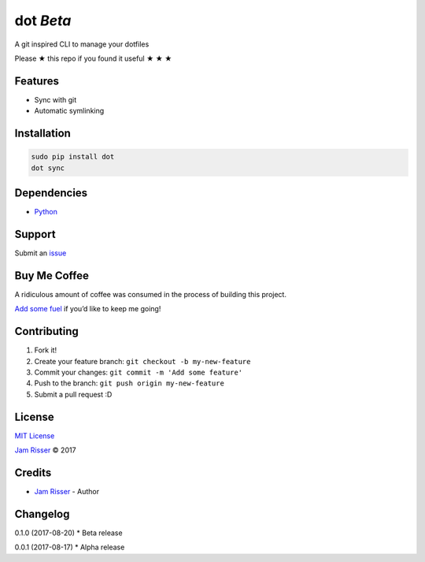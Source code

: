 dot *Beta*
================

A git inspired CLI to manage your dotfiles

Please ★ this repo if you found it useful ★ ★ ★


Features
--------

-  Sync with git
-  Automatic symlinking


Installation
------------

.. code:: sh

       sudo pip install dot
       dot sync


Dependencies
------------

-  `Python`_


Support
-------

Submit an `issue`_


Buy Me Coffee
-------------

A ridiculous amount of coffee was consumed in the process of building
this project.

`Add some fuel`_ if you’d like to keep me going!


Contributing
------------

1. Fork it!
2. Create your feature branch: ``git checkout -b my-new-feature``
3. Commit your changes: ``git commit -m 'Add some feature'``
4. Push to the branch: ``git push origin my-new-feature``
5. Submit a pull request :D


License
-------

`MIT License`_

`Jam Risser`_ © 2017


Credits
-------

-  `Jam Risser`_ - Author


Changelog
---------

0.1.0 (2017-08-20) \* Beta release

0.0.1 (2017-08-17) \* Alpha release

.. _Python: https://www.python.org/
.. _issue: https://github.com/jamrizzi/dot/issues/new
.. _Add some fuel: https://pay.jamrizzi.com
.. _MIT License: https://github.com/jamrizzi/dot/blob/master/LICENSE
.. _Jam Risser: https://jamrizzi.com

